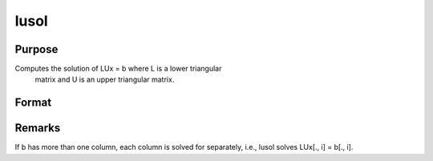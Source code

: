 
lusol
==============================================

Purpose
----------------

Computes the solution of LUx = b where L is a lower triangular
 matrix and U is an upper triangular matrix.

Format
----------------
.. function:: lusol(b, L, U)

    :param b: 
    :type b: PxK matrix

    :param L: 
    :type L: PxP lower triangular matrix

    :param U: 
    :type U: PxP upper triangular matrix

    :returns: x (*PxK matrix*), solution of LUx = b.



Remarks
-------

If b has more than one column, each column is solved for separately,
i.e., lusol solves LUx[., i] = b[., i].

